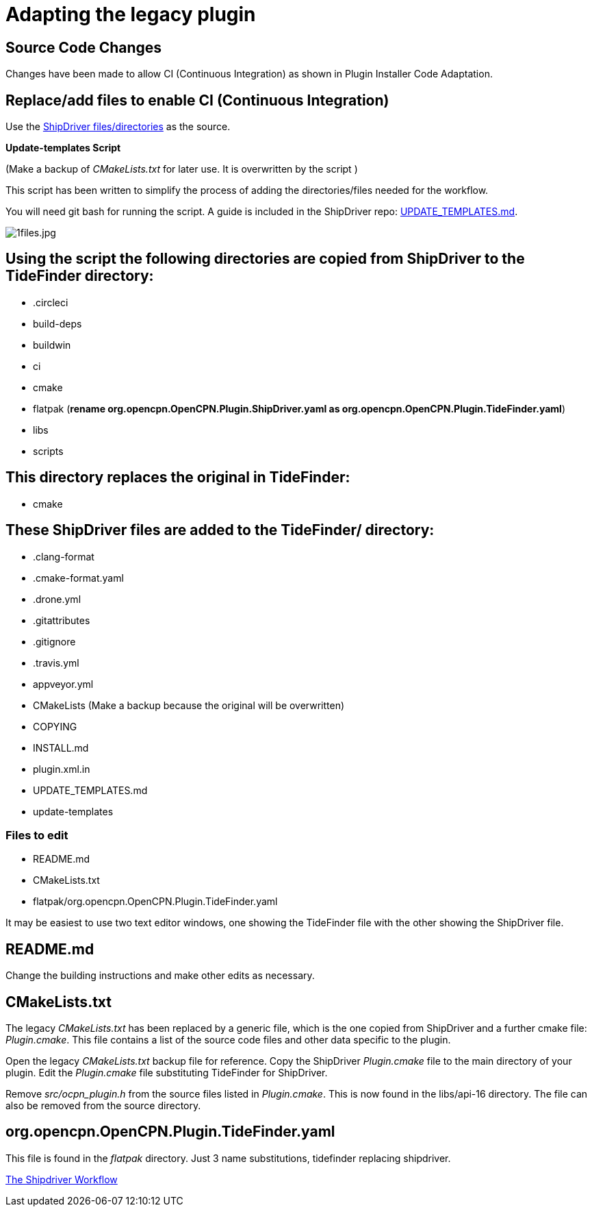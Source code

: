 = Adapting the legacy plugin

== Source Code Changes

Changes have been made to allow CI (Continuous Integration) as shown in Plugin Installer Code Adaptation.

== Replace/add files to enable CI (Continuous Integration)

Use the 
https://github.com/Rasbats/shipdriver_pi[ShipDriver
files/directories] 
as the source.

*Update-templates Script*

(Make a backup of _CMakeLists.txt_ for later use. It is overwritten by the script
)

This script has been written to simplify the process of adding the directories/files needed for the workflow.

You will need git bash for running the script. A guide is included in the ShipDriver repo: xref:UPDATE_TEMPLATES.adoc[UPDATE_TEMPLATES.md].

image:1files.jpg[1files.jpg]

== Using the script the following directories are copied from ShipDriver to the TideFinder directory:

* .circleci
* build-deps
* buildwin
* ci
* cmake
* flatpak (*rename org.opencpn.OpenCPN.Plugin.ShipDriver.yaml as
org.opencpn.OpenCPN.Plugin.TideFinder.yaml*)
* libs
* scripts

== This directory replaces the original in TideFinder:

* cmake

== These ShipDriver files are added to the TideFinder/ directory:

* .clang-format
* .cmake-format.yaml
* .drone.yml
* .gitattributes
* .gitignore
* .travis.yml
* appveyor.yml
* CMakeLists (Make a backup because the original will be overwritten)
* COPYING
* INSTALL.md
* plugin.xml.in
* UPDATE_TEMPLATES.md
* update-templates

=== Files to edit

* README.md
* CMakeLists.txt
* flatpak/org.opencpn.OpenCPN.Plugin.TideFinder.yaml

It may be easiest to use two text editor windows, one showing the
TideFinder file with the other showing the ShipDriver file.

== README.md

Change the building instructions and make other edits as necessary.

== CMakeLists.txt

The legacy _CMakeLists.txt_ has been replaced by a generic file, which is the one copied from ShipDriver and a further cmake file: _Plugin.cmake_. This file contains a list of the source code files and other data specific to the plugin.

Open the legacy _CMakeLists.txt_ backup file for reference.
Copy the ShipDriver _Plugin.cmake_ file to the main directory of your plugin. Edit the _Plugin.cmake_ file substituting TideFinder for ShipDriver. 

Remove _src/ocpn_plugin.h_ from the source files listed in _Plugin.cmake_. This is now found in the libs/api-16 directory. The file can also be removed from the source directory.

== org.opencpn.OpenCPN.Plugin.TideFinder.yaml

This file is found in the _flatpak_ directory. Just 3 name
substitutions, tidefinder replacing shipdriver.

xref:Overview.adoc[The Shipdriver Workflow]
